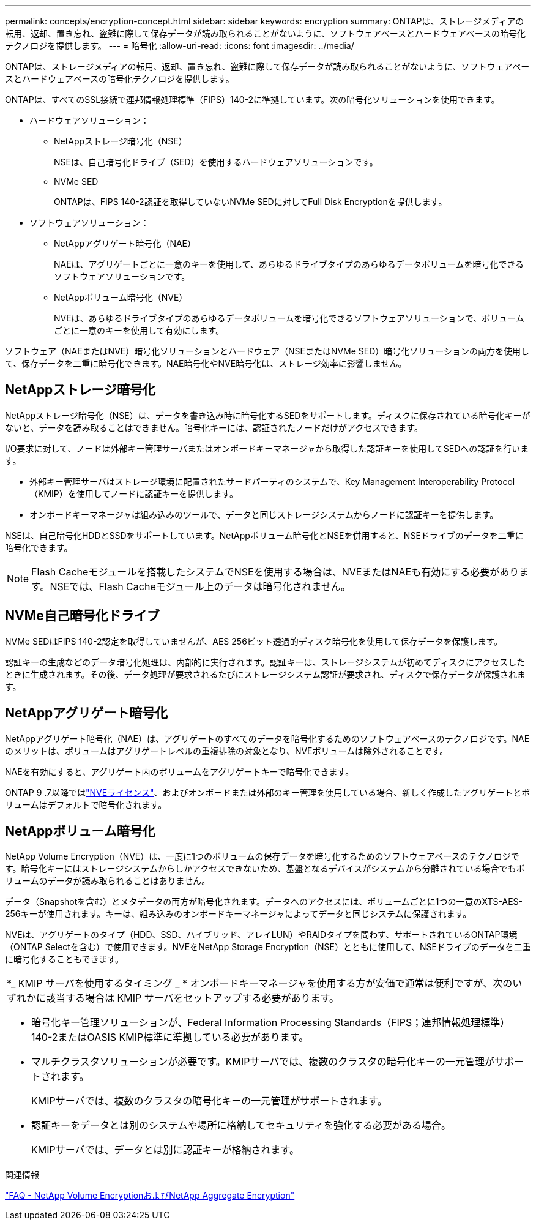 ---
permalink: concepts/encryption-concept.html 
sidebar: sidebar 
keywords: encryption 
summary: ONTAPは、ストレージメディアの転用、返却、置き忘れ、盗難に際して保存データが読み取られることがないように、ソフトウェアベースとハードウェアベースの暗号化テクノロジを提供します。 
---
= 暗号化
:allow-uri-read: 
:icons: font
:imagesdir: ../media/


[role="lead"]
ONTAPは、ストレージメディアの転用、返却、置き忘れ、盗難に際して保存データが読み取られることがないように、ソフトウェアベースとハードウェアベースの暗号化テクノロジを提供します。

ONTAPは、すべてのSSL接続で連邦情報処理標準（FIPS）140-2に準拠しています。次の暗号化ソリューションを使用できます。

* ハードウェアソリューション：
+
** NetAppストレージ暗号化（NSE）
+
NSEは、自己暗号化ドライブ（SED）を使用するハードウェアソリューションです。

** NVMe SED
+
ONTAPは、FIPS 140-2認証を取得していないNVMe SEDに対してFull Disk Encryptionを提供します。



* ソフトウェアソリューション：
+
** NetAppアグリゲート暗号化（NAE）
+
NAEは、アグリゲートごとに一意のキーを使用して、あらゆるドライブタイプのあらゆるデータボリュームを暗号化できるソフトウェアソリューションです。

** NetAppボリューム暗号化（NVE）
+
NVEは、あらゆるドライブタイプのあらゆるデータボリュームを暗号化できるソフトウェアソリューションで、ボリュームごとに一意のキーを使用して有効にします。





ソフトウェア（NAEまたはNVE）暗号化ソリューションとハードウェア（NSEまたはNVMe SED）暗号化ソリューションの両方を使用して、保存データを二重に暗号化できます。NAE暗号化やNVE暗号化は、ストレージ効率に影響しません。



== NetAppストレージ暗号化

NetAppストレージ暗号化（NSE）は、データを書き込み時に暗号化するSEDをサポートします。ディスクに保存されている暗号化キーがないと、データを読み取ることはできません。暗号化キーには、認証されたノードだけがアクセスできます。

I/O要求に対して、ノードは外部キー管理サーバまたはオンボードキーマネージャから取得した認証キーを使用してSEDへの認証を行います。

* 外部キー管理サーバはストレージ環境に配置されたサードパーティのシステムで、Key Management Interoperability Protocol（KMIP）を使用してノードに認証キーを提供します。
* オンボードキーマネージャは組み込みのツールで、データと同じストレージシステムからノードに認証キーを提供します。


NSEは、自己暗号化HDDとSSDをサポートしています。NetAppボリューム暗号化とNSEを併用すると、NSEドライブのデータを二重に暗号化できます。


NOTE: Flash Cacheモジュールを搭載したシステムでNSEを使用する場合は、NVEまたはNAEも有効にする必要があります。NSEでは、Flash Cacheモジュール上のデータは暗号化されません。



== NVMe自己暗号化ドライブ

NVMe SEDはFIPS 140-2認定を取得していませんが、AES 256ビット透過的ディスク暗号化を使用して保存データを保護します。

認証キーの生成などのデータ暗号化処理は、内部的に実行されます。認証キーは、ストレージシステムが初めてディスクにアクセスしたときに生成されます。その後、データ処理が要求されるたびにストレージシステム認証が要求され、ディスクで保存データが保護されます。



== NetAppアグリゲート暗号化

NetAppアグリゲート暗号化（NAE）は、アグリゲートのすべてのデータを暗号化するためのソフトウェアベースのテクノロジです。NAEのメリットは、ボリュームはアグリゲートレベルの重複排除の対象となり、NVEボリュームは除外されることです。

NAEを有効にすると、アグリゲート内のボリュームをアグリゲートキーで暗号化できます。

ONTAP 9 .7以降ではlink:../system-admin/manage-license-task.html#view-details-about-a-license["NVEライセンス"]、およびオンボードまたは外部のキー管理を使用している場合、新しく作成したアグリゲートとボリュームはデフォルトで暗号化されます。



== NetAppボリューム暗号化

NetApp Volume Encryption（NVE）は、一度に1つのボリュームの保存データを暗号化するためのソフトウェアベースのテクノロジです。暗号化キーにはストレージシステムからしかアクセスできないため、基盤となるデバイスがシステムから分離されている場合でもボリュームのデータが読み取られることはありません。

データ（Snapshotを含む）とメタデータの両方が暗号化されます。データへのアクセスには、ボリュームごとに1つの一意のXTS-AES-256キーが使用されます。キーは、組み込みのオンボードキーマネージャによってデータと同じシステムに保護されます。

NVEは、アグリゲートのタイプ（HDD、SSD、ハイブリッド、アレイLUN）やRAIDタイプを問わず、サポートされているONTAP環境（ONTAP Selectを含む）で使用できます。NVEをNetApp Storage Encryption（NSE）とともに使用して、NSEドライブのデータを二重に暗号化することもできます。

|===


 a| 
*_ KMIP サーバを使用するタイミング _ * オンボードキーマネージャを使用する方が安価で通常は便利ですが、次のいずれかに該当する場合は KMIP サーバをセットアップする必要があります。

* 暗号化キー管理ソリューションが、Federal Information Processing Standards（FIPS；連邦情報処理標準）140-2またはOASIS KMIP標準に準拠している必要があります。
* マルチクラスタソリューションが必要です。KMIPサーバでは、複数のクラスタの暗号化キーの一元管理がサポートされます。
+
KMIPサーバでは、複数のクラスタの暗号化キーの一元管理がサポートされます。

* 認証キーをデータとは別のシステムや場所に格納してセキュリティを強化する必要がある場合。
+
KMIPサーバでは、データとは別に認証キーが格納されます。



|===
.関連情報
link:https://kb.netapp.com/Advice_and_Troubleshooting/Data_Storage_Software/ONTAP_OS/FAQ%3A_NetApp_Volume_Encryption_and_NetApp_Aggregate_Encryption["FAQ - NetApp Volume EncryptionおよびNetApp Aggregate Encryption"^]
